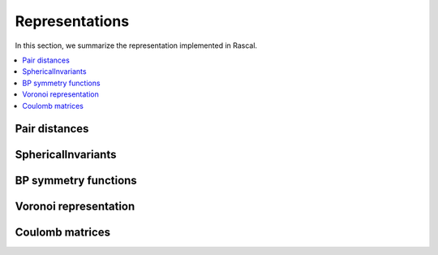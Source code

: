 .. _representations:

Representations
===============

In this section, we summarize the representation implemented in Rascal.

.. contents::
   :local:

Pair distances
**************

SphericalInvariants
*******************

BP symmetry functions
*********************

Voronoi representation
**********************

Coulomb matrices
****************
